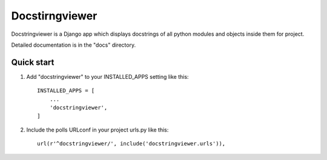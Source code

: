 ================
Docstirngviewer
================

Docstringviewer is a Django app which displays docstrings of all python modules and objects
inside them for project. 

Detailed documentation is in the "docs" directory.

Quick start
-----------

1. Add "docstringviewer" to your INSTALLED_APPS setting like this::

    INSTALLED_APPS = [
        ...
        'docstringviewer',
    ]


2. Include the polls URLconf in your project urls.py like this::

    url(r'^docstringviewer/', include('docstringviewer.urls')),


